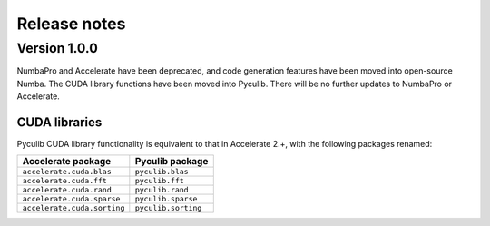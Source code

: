=============
Release notes
=============

Version 1.0.0
=============

NumbaPro and Accelerate have been deprecated, and code generation features have
been moved into open-source Numba. The CUDA library functions have been moved
into Pyculib. There will be no further updates to NumbaPro or Accelerate.

CUDA libraries
--------------

Pyculib CUDA library functionality is equivalent to that in Accelerate 2.+,
with the following packages renamed:

===========================  ===========================
Accelerate package           Pyculib package
===========================  ===========================
``accelerate.cuda.blas``     ``pyculib.blas``
``accelerate.cuda.fft``      ``pyculib.fft``
``accelerate.cuda.rand``     ``pyculib.rand``
``accelerate.cuda.sparse``   ``pyculib.sparse``
``accelerate.cuda.sorting``  ``pyculib.sorting``
===========================  ===========================

